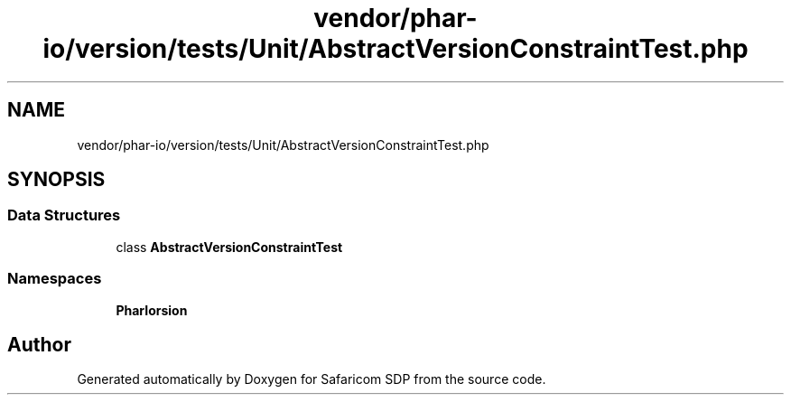 .TH "vendor/phar-io/version/tests/Unit/AbstractVersionConstraintTest.php" 3 "Sat Sep 26 2020" "Safaricom SDP" \" -*- nroff -*-
.ad l
.nh
.SH NAME
vendor/phar-io/version/tests/Unit/AbstractVersionConstraintTest.php
.SH SYNOPSIS
.br
.PP
.SS "Data Structures"

.in +1c
.ti -1c
.RI "class \fBAbstractVersionConstraintTest\fP"
.br
.in -1c
.SS "Namespaces"

.in +1c
.ti -1c
.RI " \fBPharIo\\Version\fP"
.br
.in -1c
.SH "Author"
.PP 
Generated automatically by Doxygen for Safaricom SDP from the source code\&.
